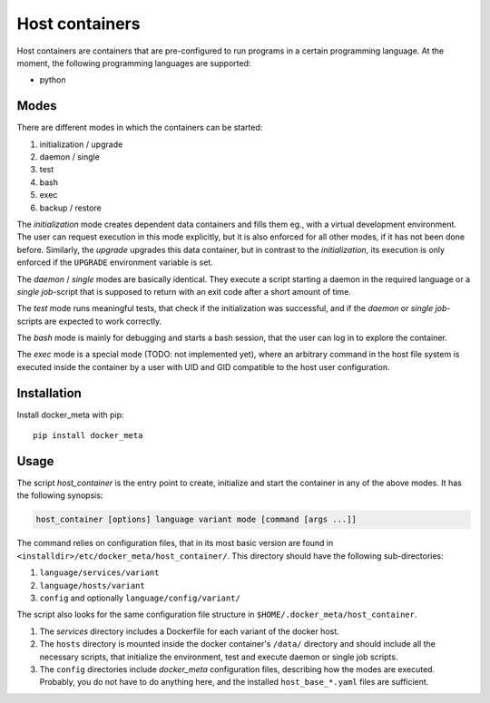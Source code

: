 Host containers
===============

Host containers are containers that are pre-configured to run programs in a
certain programming language.  At the moment, the following programming
languages are supported:

+ python

Modes
-----

There are different modes in which the containers can be started:

1. initialization / upgrade
2. daemon / single
3. test
4. bash
5. exec
6. backup / restore

The `initialization` mode creates dependent data containers and fills them
eg., with a virtual development environment.  The user can request execution in
this mode explicitly, but it is also enforced for all other modes, if it has
not been done before.  Similarly, the `upgrade` upgrades this data container,
but in contrast to the `initialization`, its execution is only enforced if the
``UPGRADE`` environment variable is set.

The `daemon` / `single` modes are basically identical.  They execute a script
starting a daemon in the required language or a *single job*-script that is
supposed to return with an exit code after a short amount of time.

The `test` mode runs meaningful tests, that check if the initialization was
successful, and if the `daemon` or `single job`-scripts are expected to
work correctly.

The `bash` mode is mainly for debugging and starts a bash session, that the
user can log in to explore the container.

The `exec` mode is a special mode (TODO: not implemented yet), where an
arbitrary command in the host file system is executed inside the container by a
user with UID and GID compatible to the host user configuration.

.. _usage:

Installation
------------

Install docker_meta with pip:

::

  pip install docker_meta


Usage
-----

The script `host_container` is the entry point to create, initialize and
start the container in any of the above modes.  It has the following synopsis:

.. code:: bash

  host_container [options] language variant mode [command [args ...]]

The command relies on configuration files, that in its most basic version are
found in ``<installdir>/etc/docker_meta/host_container/``.  This directory
should have the following sub-directories:

1. ``language/services/variant``
2. ``language/hosts/variant``
3. ``config`` and optionally ``language/config/variant/``

The script also looks for the same configuration file structure in
``$HOME/.docker_meta/host_container``.

1. The `services` directory includes a Dockerfile for each variant of the
   docker host.
2. The ``hosts`` directory is mounted inside the docker container's ``/data/``
   directory and should include all the necessary scripts, that initialize the
   environment, test and execute daemon or single job scripts.
3. The ``config`` directories include `docker_meta` configuration files,
   describing how the modes are executed.  Probably, you do not have to do
   anything here, and the installed ``host_base_*.yaml`` files are sufficient.


.. vim:set et sw=2 ts=8 spell spelllang=en:
